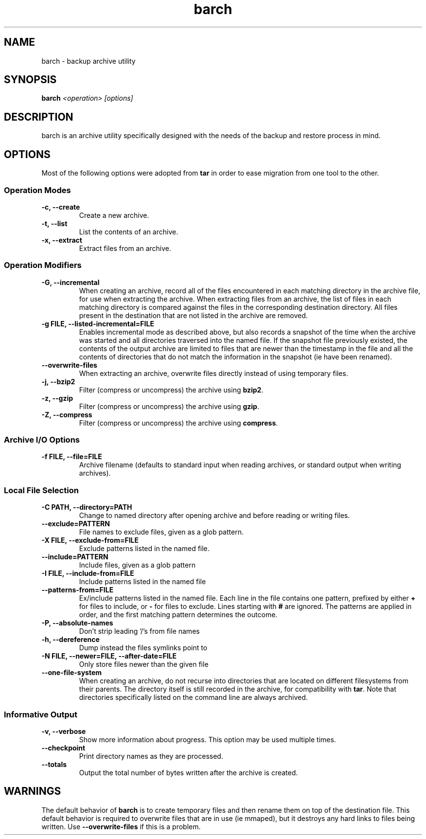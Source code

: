 .\" $Id$
.TH barch 1
.SH NAME
barch \- backup archive utility
.SH SYNOPSIS
.B barch
.I <operation>
.I [options]
.SH DESCRIPTION
barch is an archive utility specifically designed with the needs of the
backup and restore process in mind.
.SH OPTIONS
Most of the following options were adopted from
.B tar
in order to ease migration from one tool to the other.
.SS Operation Modes
.TP
.B -c, --create
Create a new archive.
.TP
.B -t, --list
List the contents of an archive.
.TP
.B -x, --extract
Extract files from an archive.
.SS Operation Modifiers
.TP
.B -G, --incremental
When creating an archive, record all of the files encountered in each
matching directory in the archive file, for use when extracting the
archive.  When extracting files from an archive, the list of files in
each matching directory is compared against the files in the
corresponding destination directory.  All files present in the
destination that are not listed in the archive are removed.
.TP
.B -g FILE, --listed-incremental=FILE
Enables incremental mode as described above, but also records a snapshot
of the time when the archive was started and all directories traversed
into the named file.  If the snapshot file previously existed, the
contents of the output archive are limited to files that are newer than
the timestamp in the file and all the contents of directories that do
not match the information in the snapshot (ie have been renamed).
.TP
.B --overwrite-files
When extracting an archive, overwrite files directly instead of using
temporary files.
.TP
.B -j, --bzip2
Filter (compress or uncompress) the archive using
.BR bzip2 .
.TP
.B -z, --gzip
Filter (compress or uncompress) the archive using
.BR gzip .
.TP
.B -Z, --compress
Filter (compress or uncompress) the archive using
.BR compress .
.SS Archive I/O Options
.TP
.B -f FILE, --file=FILE
Archive filename (defaults to standard input when reading archives, or
standard output when writing archives).
.SS Local File Selection
.TP
.B -C PATH, --directory=PATH
Change to named directory after opening archive and before reading or
writing files.
.TP
.B --exclude=PATTERN
File names to exclude files, given as a glob pattern.
.TP
.B -X FILE, --exclude-from=FILE
Exclude patterns listed in the named file.
.TP
.B --include=PATTERN
Include files, given as a glob pattern
.TP
.B -I FILE, --include-from=FILE
Include patterns listed in the named file
.TP
.B --patterns-from=FILE
Ex/include patterns listed in the named file.  Each line in the file
contains one pattern, prefixed by either
.B +
for files to include, or
.B -
for files to exclude.  Lines starting with
.B #
are ignored.  The patterns are applied in order, and the first matching
pattern determines the outcome.
.TP
.B -P, --absolute-names
Don't strip leading '/'s from file names
.TP
.B -h, --dereference
Dump instead the files symlinks point to
.TP
.B -N FILE, --newer=FILE, --after-date=FILE
Only store files newer than the given file
.TP
.B --one-file-system
When creating an archive, do not recurse into directories that are
located on different filesystems from their parents.  The directory
itself is still recorded in the archive, for compatibility with
.BR tar .
Note that directories specifically listed on the command line are always
archived.
.SS Informative Output
.TP
.B -v, --verbose
Show more information about progress.  This option may be used multiple
times.
.TP
.B --checkpoint
Print directory names as they are processed.
.TP
.B --totals
Output the total number of bytes written after the archive is created.
.SH WARNINGS
The default behavior of
.B barch
is to create temporary files and then rename them on top of the
destination file.  This default behavior is required to overwrite files
that are in use (ie mmaped), but it destroys any hard links to files
being written.  Use
.B --overwrite-files
if this is a problem.
